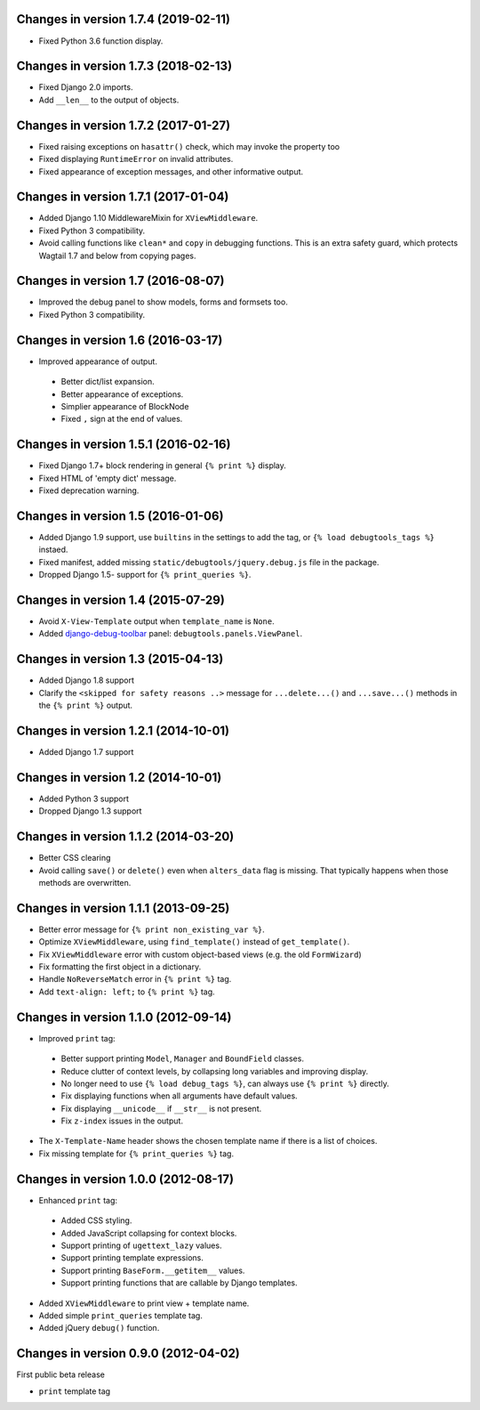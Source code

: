 Changes in version 1.7.4 (2019-02-11)
-------------------------------------

* Fixed Python 3.6 function display.


Changes in version 1.7.3 (2018-02-13)
-------------------------------------

* Fixed Django 2.0 imports.
* Add ``__len__`` to the output of objects.


Changes in version 1.7.2 (2017-01-27)
-------------------------------------

* Fixed raising exceptions on ``hasattr()`` check, which may invoke the property too
* Fixed displaying ``RuntimeError`` on invalid attributes.
* Fixed appearance of exception messages, and other informative output.


Changes in version 1.7.1 (2017-01-04)
-------------------------------------

* Added Django 1.10 MiddlewareMixin for ``XViewMiddleware``.
* Fixed Python 3 compatibility.
* Avoid calling functions like ``clean*`` and ``copy`` in debugging functions.
  This is an extra safety guard, which protects Wagtail 1.7 and below from copying pages.


Changes in version 1.7 (2016-08-07)
-----------------------------------

* Improved the debug panel to show models, forms and formsets too.
* Fixed Python 3 compatibility.


Changes in version 1.6 (2016-03-17)
-----------------------------------

* Improved appearance of output.

 * Better dict/list expansion.
 * Better appearance of exceptions.
 * Simplier appearance of BlockNode
 * Fixed ``,`` sign at the end of values.


Changes in version 1.5.1 (2016-02-16)
-------------------------------------

* Fixed Django 1.7+ block rendering in general ``{% print %}`` display.
* Fixed HTML of 'empty dict' message.
* Fixed deprecation warning.


Changes in version 1.5 (2016-01-06)
-----------------------------------

* Added Django 1.9 support, use ``builtins`` in the settings to add the tag, or ``{% load debugtools_tags %}`` instaed.
* Fixed manifest, added missing ``static/debugtools/jquery.debug.js`` file in the package.
* Dropped Django 1.5- support for   ``{% print_queries %}``.


Changes in version 1.4 (2015-07-29)
-----------------------------------

* Avoid ``X-View-Template`` output when ``template_name`` is ``None``.
* Added django-debug-toolbar_ panel: ``debugtools.panels.ViewPanel``.


Changes in version 1.3 (2015-04-13)
-----------------------------------

* Added Django 1.8 support
* Clarify the ``<skipped for safety reasons ..>`` message for ``...delete...()`` and ``...save...()`` methods in the ``{% print %}`` output.


Changes in version 1.2.1 (2014-10-01)
-------------------------------------

* Added Django 1.7 support


Changes in version 1.2 (2014-10-01)
-----------------------------------

* Added Python 3 support
* Dropped Django 1.3 support


Changes in version 1.1.2 (2014-03-20)
-------------------------------------

* Better CSS clearing
* Avoid calling ``save()`` or ``delete()`` even when ``alters_data`` flag is missing.
  That typically happens when those methods are overwritten.


Changes in version 1.1.1 (2013-09-25)
-------------------------------------

* Better error message for ``{% print non_existing_var %}``.
* Optimize ``XViewMiddleware``, using ``find_template()`` instead of ``get_template()``.
* Fix ``XViewMiddleware`` error with custom object-based views (e.g. the old ``FormWizard``)
* Fix formatting the first object in a dictionary.
* Handle ``NoReverseMatch`` error in ``{% print %}`` tag.
* Add ``text-align: left;`` to ``{% print %}`` tag.


Changes in version 1.1.0 (2012-09-14)
-------------------------------------

* Improved ``print`` tag:

 * Better support printing ``Model``, ``Manager`` and ``BoundField`` classes.
 * Reduce clutter of context levels, by collapsing long variables and improving display.
 * No longer need to use ``{% load debug_tags %}``, can always use ``{% print %}`` directly.
 * Fix displaying functions when all arguments have default values.
 * Fix displaying ``__unicode__`` if ``__str__`` is not present.
 * Fix ``z-index`` issues in the output.

* The ``X-Template-Name`` header shows the chosen template name if there is a list of choices.
* Fix missing template for ``{% print_queries %}`` tag.


Changes in version 1.0.0 (2012-08-17)
-------------------------------------

* Enhanced ``print`` tag:

 * Added CSS styling.
 * Added JavaScript collapsing for context blocks.
 * Support printing of ``ugettext_lazy`` values.
 * Support printing template expressions.
 * Support printing ``BaseForm.__getitem__`` values.
 * Support printing functions that are callable by Django templates.

* Added ``XViewMiddleware`` to print view + template name.
* Added simple ``print_queries`` template tag.
* Added jQuery ``debug()`` function.


Changes in version 0.9.0 (2012-04-02)
-------------------------------------

First public beta release

* ``print`` template tag


.. _django-debug-toolbar: https://github.com/django-debug-toolbar/django-debug-toolbar
